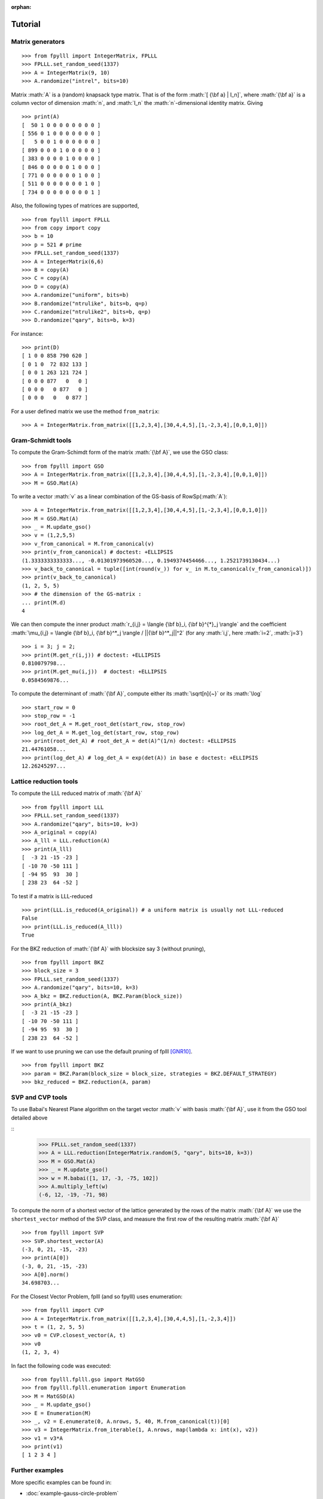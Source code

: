 .. role:: math(raw)
   :format: html latex
..

:orphan:

.. role:: raw-latex(raw)
   :format: latex
..

.. _tutorial:

Tutorial
========


Matrix generators
-----------------

::

    >>> from fpylll import IntegerMatrix, FPLLL
    >>> FPLLL.set_random_seed(1337)
    >>> A = IntegerMatrix(9, 10)
    >>> A.randomize("intrel", bits=10)

Matrix :math:`A` is a (random) knapsack type matrix. That is of the form  :math:`[ {\bf a} | I_n]`, where :math:`{\bf a}` is a column vector of dimension :math:`n`, and :math:`I_n` the :math:`n`-dimensional identity matrix. Giving

::

    >>> print(A)
    [  50 1 0 0 0 0 0 0 0 0 ]
    [ 556 0 1 0 0 0 0 0 0 0 ]
    [   5 0 0 1 0 0 0 0 0 0 ]
    [ 899 0 0 0 1 0 0 0 0 0 ]
    [ 383 0 0 0 0 1 0 0 0 0 ]
    [ 846 0 0 0 0 0 1 0 0 0 ]
    [ 771 0 0 0 0 0 0 1 0 0 ]
    [ 511 0 0 0 0 0 0 0 1 0 ]
    [ 734 0 0 0 0 0 0 0 0 1 ]



Also, the following types of matrices are supported,

::

    >>> from fpylll import FPLLL
    >>> from copy import copy
    >>> b = 10
    >>> p = 521 # prime
    >>> FPLLL.set_random_seed(1337)
    >>> A = IntegerMatrix(6,6)
    >>> B = copy(A)
    >>> C = copy(A)
    >>> D = copy(A)
    >>> A.randomize("uniform", bits=b)
    >>> B.randomize("ntrulike", bits=b, q=p)
    >>> C.randomize("ntrulike2", bits=b, q=p)
    >>> D.randomize("qary", bits=b, k=3)


For instance::

    >>> print(D)
    [ 1 0 0 858 790 620 ]
    [ 0 1 0  72 832 133 ]
    [ 0 0 1 263 121 724 ]
    [ 0 0 0 877   0   0 ]
    [ 0 0 0   0 877   0 ]
    [ 0 0 0   0   0 877 ]


For a user defined matrix we use the method ``from_matrix``::

    >>> A = IntegerMatrix.from_matrix([[1,2,3,4],[30,4,4,5],[1,-2,3,4],[0,0,1,0]])

Gram-Schmidt tools
-------------------

To compute the Gram-Schimdt form of the matrix :math:`{\bf A}`, we use the GSO class::

    >>> from fpylll import GSO
    >>> A = IntegerMatrix.from_matrix([[1,2,3,4],[30,4,4,5],[1,-2,3,4],[0,0,1,0]])
    >>> M = GSO.Mat(A)

To write a vector :math:`v` as a linear combination of the GS-basis of RowSp(:math:`A`)::

    >>> A = IntegerMatrix.from_matrix([[1,2,3,4],[30,4,4,5],[1,-2,3,4],[0,0,1,0]])
    >>> M = GSO.Mat(A)
    >>> _ = M.update_gso()
    >>> v = (1,2,5,5)
    >>> v_from_canonical = M.from_canonical(v)
    >>> print(v_from_canonical) # doctest: +ELLIPSIS
    (1.3333333333333..., -0.01301973960520..., 0.1949374454466..., 1.2521739130434...)
    >>> v_back_to_canonical = tuple([int(round(v_)) for v_ in M.to_canonical(v_from_canonical)])
    >>> print(v_back_to_canonical)
    (1, 2, 5, 5)
    >>> # the dimension of the GS-matrix :
    ... print(M.d)
    4


We can then compute the inner product :math:`r_{i,j} = \langle {\bf b}_i, {\bf b}^{*}_j \rangle` and the coefficient :math:`\mu_{i,j} = \langle {\bf b}_i, {\bf b}^*_j \rangle / ||{\bf b}^*_j||^2`
(for any :math:`i,j`, here :math:`i=2`, :math:`j=3`)

::

    >>> i = 3; j = 2;
    >>> print(M.get_r(i,j)) # doctest: +ELLIPSIS
    0.810079798...
    >>> print(M.get_mu(i,j))  # doctest: +ELLIPSIS
    0.0584569876...

To compute the determinant of :math:`{\bf A}`, compute either its :math:`\sqrt[n]{~}` or its :math:`\log`

::

    >>> start_row = 0
    >>> stop_row = -1
    >>> root_det_A = M.get_root_det(start_row, stop_row)
    >>> log_det_A = M.get_log_det(start_row, stop_row)
    >>> print(root_det_A) # root_det_A = det(A)^(1/n) doctest: +ELLIPSIS
    21.44761058...
    >>> print(log_det_A) # log_det_A = exp(det(A)) in base e doctest: +ELLIPSIS
    12.26245297...

Lattice reduction tools
------------------------

To compute the LLL reduced matrix of :math:`{\bf A}`

::

    >>> from fpylll import LLL
    >>> FPLLL.set_random_seed(1337)
    >>> A.randomize("qary", bits=10, k=3)
    >>> A_original = copy(A)
    >>> A_lll = LLL.reduction(A)
    >>> print(A_lll)
    [  -3 21 -15 -23 ]
    [ -10 70 -50 111 ]
    [ -94 95  93  30 ]
    [ 238 23  64 -52 ]

To test if a matrix is LLL-reduced

::

    >>> print(LLL.is_reduced(A_original)) # a uniform matrix is usually not LLL-reduced
    False
    >>> print(LLL.is_reduced(A_lll))
    True

For the BKZ reduction of :math:`{\bf A}` with blocksize say 3 (without pruning),

::

    >>> from fpylll import BKZ
    >>> block_size = 3
    >>> FPLLL.set_random_seed(1337)
    >>> A.randomize("qary", bits=10, k=3)
    >>> A_bkz = BKZ.reduction(A, BKZ.Param(block_size))
    >>> print(A_bkz)
    [  -3 21 -15 -23 ]
    [ -10 70 -50 111 ]
    [ -94 95  93  30 ]
    [ 238 23  64 -52 ]

If we want to use pruning we can use the default pruning of fplll [GNR10]_.

::

    >>> from fpylll import BKZ
    >>> param = BKZ.Param(block_size = block_size, strategies = BKZ.DEFAULT_STRATEGY)
    >>> bkz_reduced = BKZ.reduction(A, param)

SVP and CVP tools
-----------------

To use Babai's Nearest Plane algorithm on the target vector :math:`v` with basis :math:`{\bf A}`,
use it from the GSO tool detailed above

::
    >>> FPLLL.set_random_seed(1337)
    >>> A = LLL.reduction(IntegerMatrix.random(5, "qary", bits=10, k=3))
    >>> M = GSO.Mat(A)
    >>> _ = M.update_gso()
    >>> w = M.babai([1, 17, -3, -75, 102])
    >>> A.multiply_left(w)
    (-6, 12, -19, -71, 98)

To compute the norm of a shortest vector of the lattice generated by the rows of the matrix :math:`{\bf A}` we use the ``shortest_vector`` method of the SVP class, and measure the first row of the resulting matrix :math:`{\bf A}`

::

    >>> from fpylll import SVP
    >>> SVP.shortest_vector(A)
    (-3, 0, 21, -15, -23)
    >>> print(A[0])
    (-3, 0, 21, -15, -23)
    >>> A[0].norm()
    34.698703...

For the Closest Vector Problem, fplll (and so fpylll) uses enumeration::

    >>> from fpylll import CVP
    >>> A = IntegerMatrix.from_matrix([[1,2,3,4],[30,4,4,5],[1,-2,3,4]])
    >>> t = (1, 2, 5, 5)
    >>> v0 = CVP.closest_vector(A, t)
    >>> v0
    (1, 2, 3, 4)

In fact the following code was executed::

    >>> from fpylll.fplll.gso import MatGSO
    >>> from fpylll.fplll.enumeration import Enumeration
    >>> M = MatGSO(A)
    >>> _ = M.update_gso()
    >>> E = Enumeration(M)
    >>> _, v2 = E.enumerate(0, A.nrows, 5, 40, M.from_canonical(t))[0]
    >>> v3 = IntegerMatrix.from_iterable(1, A.nrows, map(lambda x: int(x), v2))
    >>> v1 = v3*A
    >>> print(v1)
    [ 1 2 3 4 ]

Further examples
----------------

More specific examples can be found in:

* :doc:`example-gauss-circle-problem`
* :doc:`example-linear-diophantine-equations`
* :doc:`example-custom-pruning`

References
----------

.. [MV] D. Micciancio, P. Voulgaris,  Faster exponential time algorithms for the shortest vector problem. In: SODA 2010, pp. 1468--1480 (2010).
.. [GNR10] Nicolas Gama, Phong Q. Nguyen, and Oded Regev. 2010. Lattice enumeration using extreme pruning. In Proceedings of the 29th Annual international conference on Theory and Applications of Cryptographic Techniques (EUROCRYPT'10), Henri Gilbert (Ed.). Springer-Verlag, Berlin, Heidelberg, 257-278. DOI=http://dx.doi.org/10.1007/978-3-642-13190-5_13
